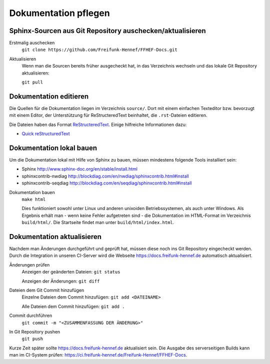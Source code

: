 Dokumentation pflegen
=====================

Sphinx-Sourcen aus Git Repository auschecken/aktualisieren
----------------------------------------------------------

Erstmalig auschecken
  ``git clone https://github.com/Freifunk-Hennef/FFHEF-Docs.git``

Aktualisieren
  Wenn man die Sourcen bereits früher ausgecheckt hat, in das Verzeichnis wechseln und das lokale Git Repository aktualisieren:

  ``git pull``

Dokumentation editieren
-----------------------

Die Quellen für die Dokumentation liegen im Verzeichnis ``source/``. Dort mit einem einfachen Texteditor bzw. bevorzugt mit einem Editor, der Unterstützung für ReStructeredText beinhaltet, die ``.rst``-Dateien editieren.

Die Dateien haben das Format `ReStructeredText <https://de.wikipedia.org/wiki/ReStructuredText>`_. Einige hilfreiche Informationen dazu:

* `Quick reStructuredText <http://docutils.sourceforge.net/docs/user/rst/quickref.html>`_

Dokumentation lokal bauen
-------------------------

Um die Dokumentation lokal mit Hilfe von Sphinx zu bauen, müssen mindestens folgende Tools installiert sein:

* Sphinx `<http://www.sphinx-doc.org/en/stable/install.html>`_
* sphinxcontrib-nwdiag `<http://blockdiag.com/en/nwdiag/sphinxcontrib.html#install>`_
* sphinxcontrib-seqdiag `<http://blockdiag.com/en/seqdiag/sphinxcontrib.html#install>`_


Dokumentation bauen
  ``make html``

  Dies funktioniert sowohl unter Linux und anderen unixoiden Betriebssystemen, als auch unter Windows. Als Ergebnis erhält man - wenn keine Fehler aufgetreten sind - die Dokumentation im HTML-Format im Verzeichnis ``build/html/``. Die Startseite findet man unter ``build/html/index.html``.

Dokumentation aktualisieren
---------------------------

Nachdem man Änderungen durchgeführt und geprüft hat, müssen diese noch ins Git Repository eingecheckt werden. Durch die Integration in unseren CI-Server wird die Webseite `<https://docs.freifunk-hennef.de>`_ automatisch aktualisiert.

Änderungen prüfen
  Anzeigen der geänderten Dateien: ``git status``

  Anzeigen der Änderungen: ``git diff``

Dateien dem Git Commit hinzufügen
  Einzelne Dateien dem Commit hinzufügen: ``git add <DATEINAME>``

  Alle Dateien dem Commit hinzufügen: ``git add .``

Commit durchführen
  ``git commit -m "<ZUSAMMENFASSUNG DER ÄNDERUNG>"``

In Git Repository pushen
  ``git push``

Kurze Zeit später sollte `<https://docs.freifunk-hennef.de>`_ aktualisiert sein. Die Ausgabe des serverseitigen Builds kann man im CI-System prüfen: `<https://ci.freifunk-hennef.de/Freifunk-Hennef/FFHEF-Docs>`_.
